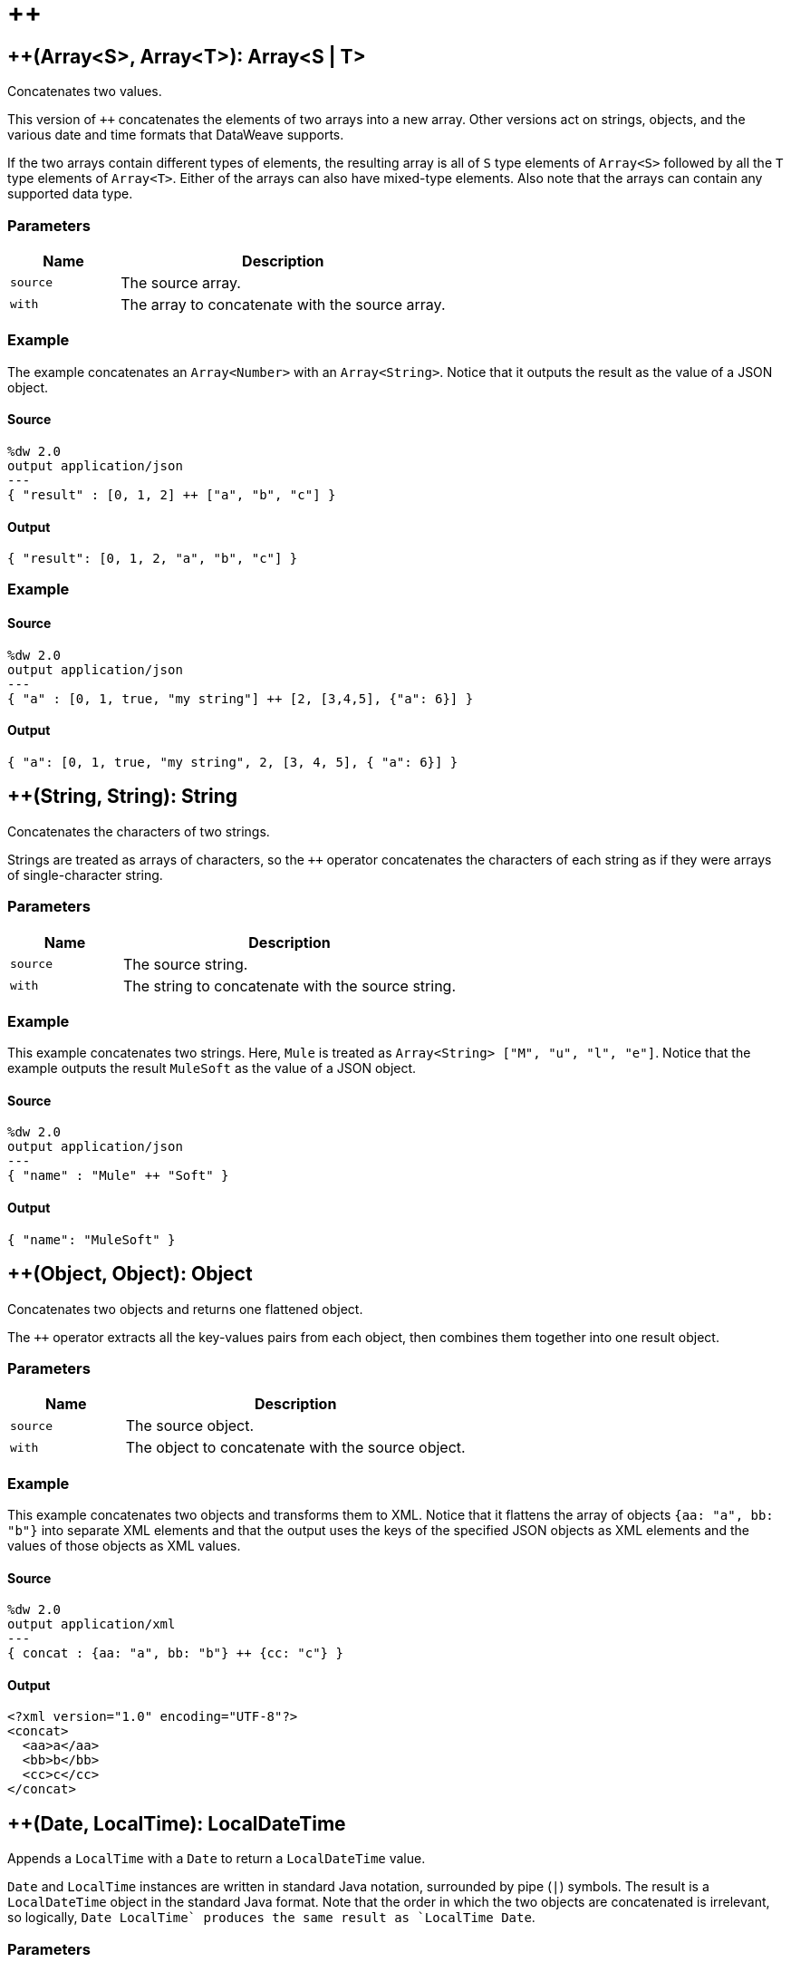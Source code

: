 = &#43;&#43;



[[plusplus1]]
== &#43;&#43;&#40;Array<S&#62;, Array<T&#62;&#41;: Array<S &#124; T&#62;

Concatenates two values.


This version of `++` concatenates the elements of two arrays into a
new array. Other versions act on strings, objects, and the various date and
time formats that DataWeave supports.

If the two arrays contain different types of elements, the resulting array
is all of `S` type elements of `Array<S>` followed by all the `T` type elements
of `Array<T>`. Either of the arrays can also have mixed-type elements. Also
note that the arrays can contain any supported data type.

=== Parameters

[%header, cols="1,3"]
|===
| Name   | Description
| `source` | The source array.
| `with` | The array to concatenate with the source array.
|===

=== Example

The example concatenates an `Array<Number>` with an `Array<String>`. Notice
that it outputs the result as the value of a JSON object.

==== Source

[source,DataWeave, linenums]
----
%dw 2.0
output application/json
---
{ "result" : [0, 1, 2] ++ ["a", "b", "c"] }
----

==== Output

[source,JSON,linenums]
----
{ "result": [0, 1, 2, "a", "b", "c"] }
----

=== Example

==== Source

[source,DataWeave, linenums]
----
%dw 2.0
output application/json
---
{ "a" : [0, 1, true, "my string"] ++ [2, [3,4,5], {"a": 6}] }
----

==== Output

[source,JSON,linenums]
----
{ "a": [0, 1, true, "my string", 2, [3, 4, 5], { "a": 6}] }
----


[[plusplus2]]
== &#43;&#43;&#40;String, String&#41;: String

Concatenates the characters of two strings.


Strings are treated as arrays of characters, so the `++` operator concatenates
the characters of each string as if they were arrays of single-character
string.

=== Parameters

[%header, cols="1,3"]
|===
| Name   | Description
| `source` | The source string.
| `with` | The string to concatenate with the source string.
|===

=== Example

This example concatenates two strings. Here, `Mule` is treated as
`Array<String> ["M", "u", "l", "e"]`. Notice that the example outputs the
result `MuleSoft` as the value of a JSON object.

==== Source

[source,DataWeave, linenums]
----
%dw 2.0
output application/json
---
{ "name" : "Mule" ++ "Soft" }
----

==== Output

[source,JSON,linenums]
----
{ "name": "MuleSoft" }
----


[[plusplus3]]
== &#43;&#43;&#40;Object, Object&#41;: Object

Concatenates two objects and returns one flattened object.


The `++` operator extracts all the key-values pairs from each object,
then combines them together into one result object.

=== Parameters

[%header, cols="1,3"]
|===
| Name   | Description
| `source` | The source object.
| `with` | The object to concatenate with the source object.
|===

=== Example

This example concatenates two objects and transforms them to XML. Notice that
it flattens the array of objects `{aa: "a", bb: "b"}` into separate XML
elements and that the output uses the keys of the specified JSON objects as
XML elements and the values of those objects as XML values.

==== Source

[source,DataWeave,linenums]
----
%dw 2.0
output application/xml
---
{ concat : {aa: "a", bb: "b"} ++ {cc: "c"} }
----

==== Output

[source,XML,linenums]
----
<?xml version="1.0" encoding="UTF-8"?>
<concat>
  <aa>a</aa>
  <bb>b</bb>
  <cc>c</cc>
</concat>
----


[[plusplus4]]
== &#43;&#43;&#40;Date, LocalTime&#41;: LocalDateTime

Appends a `LocalTime` with a `Date` to return a `LocalDateTime` value.


`Date` and `LocalTime` instances are written in standard Java notation,
surrounded by pipe (`&#124;`) symbols. The result is a `LocalDateTime` object
in the standard Java format. Note that the order in which the two objects are
concatenated is irrelevant, so logically, `Date ++ LocalTime` produces the
same result as `LocalTime ++ Date`.

=== Parameters

[%header, cols="1,3"]
|===
| Name   | Description
| `date` | A `Date`.
| `time` | A `LocalTime`, a time format without a time zone.
|===

=== Example

This example concatenates a `Date` and `LocalTime` object to return a
`LocalDateTime`.

==== Source

[source,DataWeave, linenums]
----
%dw 2.0
output application/json
---
{ "LocalDateTime" : (|2017-10-01| ++ |23:57:59|) }
----

==== Output

[source,JSON,linenums]
----
{ "LocalDateTime": "2017-10-01T23:57:59" }
----


[[plusplus5]]
== &#43;&#43;&#40;LocalTime, Date&#41;: LocalDateTime

Appends a `LocalTime` with a `Date` to return a `LocalDateTime`.


Note that the order in which the two objects are concatenated is irrelevant,
so logically, `LocalTime ++ Date` produces the same result as
`Date ++ LocalTime`.

=== Example

This example concatenates `LocalTime` and `Date` objects to return a
`LocalDateTime`.

=== Parameters

[%header, cols="1,3"]
|===
| Name   | Description
| `time` | A `LocalTime`, a time format without a time zone.
| `date` | A `Date`.
|===

==== Source

[source,DataWeave, linenums]
----
%dw 2.0
output application/json
---
{ "LocalDateTime" : (|23:57:59| ++ |2003-10-01|) }
----

==== Output

[source,JSON,linenums]
----
{ "LocalDateTime": "2017-10-01T23:57:59" }
----


[[plusplus6]]
== &#43;&#43;&#40;Date, Time&#41;: DateTime

Appends a `Date` to a `Time` in order to return a `DateTime`.


Note that the order in which the two objects are concatenated is irrelevant,
so logically, `Date` + `Time`  produces the same result as `Time` + `Date`.

=== Parameters

[%header, cols="1,3"]
|===
| Name   | Description
| `date` | A `Date`.
| `time` | A `Time`, a time format that can include a time zone (`Z` or `HH:mm`).
|===

=== Example

This example concatenates `Date` and `Time` objects to return a `DateTime`.

==== Source

[source,DataWeave, linenums]
----
%dw 2.0
output application/json
---
[ |2017-10-01| ++ |23:57:59-03:00|, |2017-10-01| ++ |23:57:59Z| ]
----

==== Output

[source,JSON,linenums]
----
[ "2017-10-01T23:57:59-03:00", "2017-10-01T23:57:59Z" ]
----


[[plusplus7]]
== &#43;&#43;&#40;Time, Date&#41;: DateTime

Appends a `Date` to a `Time` object to return a `DateTime`.


Note that the order in which the two objects are concatenated is irrelevant,
so logically, `Date` + `Time`  produces the same result as a `Time` + `Date`.

=== Parameters

[%header, cols="1,3"]
|===
| Name   | Description
| `time` | A `Time`, a time format that can include a time zone (`Z` or `HH:mm`).
| `date` | A `Date`.
|===

=== Example

This example concatenates a `Date` with a `Time` to output a `DateTime`.
Notice that the inputs are surrounded by pipes (`&#124;`).

==== Source

[source,DataWeave, linenums]
----
%dw 2.0
output application/json
---
|2018-11-30| ++ |23:57:59+01:00|
----

==== Output

[source,JSON,linenums]
----
"2018-11-30T23:57:59+01:00"
----

=== Example

This example concatenates `Time` and `Date` objects to return `DateTime`
objects. Note that the first `LocalTime` `object is coerced to a `Time`.
Notice that the order of the date and time inputs does not change the order
of the output `DateTime`.

==== Source

[source,DataWeave, linenums]
----
%dw 2.0
output application/json
---
{
  "DateTime1" : (|23:57:59| as Time) ++ |2017-10-01|,
  "DateTime2" : |23:57:59Z| ++ |2017-10-01|,
  "DateTime3" : |2017-10-01| ++ |23:57:59+02:00|
}
----

==== Output

[source,JSON,linenums]
----
{
  "DateTime1": "2017-10-01T23:57:59Z",
  "DateTime2": "2017-10-01T23:57:59Z",
  "DateTime3": "2017-10-01T23:57:59+02:00"
}
----


[[plusplus8]]
== &#43;&#43;&#40;Date, TimeZone&#41;: DateTime

Appends a `TimeZone` to a `Date` type value and returns a `DateTime` result.


=== Parameters

[%header, cols="1,3"]
|===
| Name   | Description
| `date` | A `Date`.
| `timezone` | A `TimeZone` (`Z` or `HH:mm`).
|===

=== Example

This example concatenates `Date` and `TimeZone` (`-03:00`) to return a
`DateTime`. Note the local time in the `DateTime` is `00:00:00` (midnight).

==== Source

[source,DataWeave, linenums]
----
%dw 2.0
output application/json
---
{ "DateTime" : (|2017-10-01| ++ |-03:00|) }
----

==== Output

[source,JSON,linenums]
----
{ "DateTime": "2017-10-01T00:00:00-03:00" }
----



[[plusplus9]]
== &#43;&#43;&#40;TimeZone, Date&#41;: DateTime

Appends a `Date` to a `TimeZone` in order to return a `DateTime`.


=== Parameters

[%header, cols="1,3"]
|===
| Name   | Description
| `date` | A `Date`.
| `timezone` | A `TimeZone` (`Z` or `HH:mm`).
|===

=== Example

This example concatenates `TimeZone` (`-03:00`) and `Date` to return a
`DateTime`. Note the local time in the `DateTime` is `00:00:00` (midnight).

==== Source

[source,DataWeave, linenums]
----
%dw 2.0
output application/json
---
{ "DateTime" : |-03:00| ++ |2017-10-01| }
----

==== Output

[source,JSON,linenums]
----
{ "DateTime": "2017-10-01T00:00:00-03:00" }
----



[[plusplus10]]
== &#43;&#43;&#40;LocalDateTime, TimeZone&#41;: DateTime

Appends a `TimeZone` to a `LocalDateTime` in order to return a `DateTime`.


=== Parameters

[%header, cols="1,3"]
|===
| Name   | Description
| `dateTime` | A `LocalDateTime`, a date and time without a time zone.
| `timezone` | A `TimeZone` (`Z` or `HH:mm`).
|===

=== Example

This example concatenates `LocalDateTime` and `TimeZone` (`-03:00`) to return a
`DateTime`.

==== Source

[source,DataWeave, linenums]
----
%dw 2.0
output application/json
---
{ "DateTime" : (|2003-10-01T23:57:59| ++ |-03:00|) }
----

==== Output

[source,JSON,linenums]
----
{ "DateTime": "2003-10-01T23:57:59-03:00 }
----


[[plusplus11]]
== &#43;&#43;&#40;TimeZone, LocalDateTime&#41;: DateTime

Appends a `LocalDateTime` to a `TimeZone` in order to return a `DateTime`.


=== Parameters

[%header, cols="1,3"]
|===
| Name   | Description
| `dateTime` | A `LocalDateTime`, a date and time without a time zone.
| `timezone` | A `TimeZone` (`Z` or `HH:mm`).
|===

=== Example

This example concatenates `TimeZone` (`-03:00`) and `LocalDateTime` to return
a `DateTime`.

==== Source

[source,DataWeave, linenums]
----
%dw 2.0
output application/json
---
{ "TimeZone" : (|-03:00| ++ |2003-10-01T23:57:59|) }
----

==== Output

[source,JSON,linenums]
----
{ "TimeZone": "2003-10-01T23:57:59-03:00" }
----


[[plusplus12]]
== &#43;&#43;&#40;LocalTime, TimeZone&#41;: Time

Appends a `TimeZone` to a `LocalTime` in order to return a `Time`.


=== Parameters

[%header, cols="1,3"]
|===
| Name   | Description
| `time` | A `LocalTime`, time format without a time zone.
| `timezone` | A `TimeZone` (`Z` or `HH:mm`).
|===

=== Example

This example concatenates `LocalTime` and `TimeZone` (`-03:00`) to return a
`Time`. Note that the output returns`:00` for the unspecified seconds.

==== Source

[source,DataWeave, linenums]
----
%dw 2.0
output application/json
---
{ "Time" : (|23:57| ++ |-03:00|) }
----

==== Output

[source,JSON,linenums]
----
{ "Time": "23:57:00-03:00" }
----



[[plusplus13]]
== &#43;&#43;&#40;TimeZone, LocalTime&#41;: Time

Appends a `LocalTime` to a `TimeZone` in order to return a `Time`.


=== Parameters

[%header, cols="1,3"]
|===
| Name   | Description
| `time` | A `LocalTime`, a time format without a time zone.
| `timezone` | A `TimeZone` (`Z` or `HH:mm`).
|===

=== Example

This example concatenates `TimeZone` (`-03:00`) and `LocalTime` to return a
`Time`. Note that the output returns`:00` for the unspecified seconds.

==== Source

[source,DataWeave, linenums]
----
%dw 2.0
output application/json
---
{ "Time" : (|-03:00| ++ |23:57|) }
----

==== Output

[source,JSON,linenums]
----
{
  "Time": "23:57:00-03:00"
}
----

